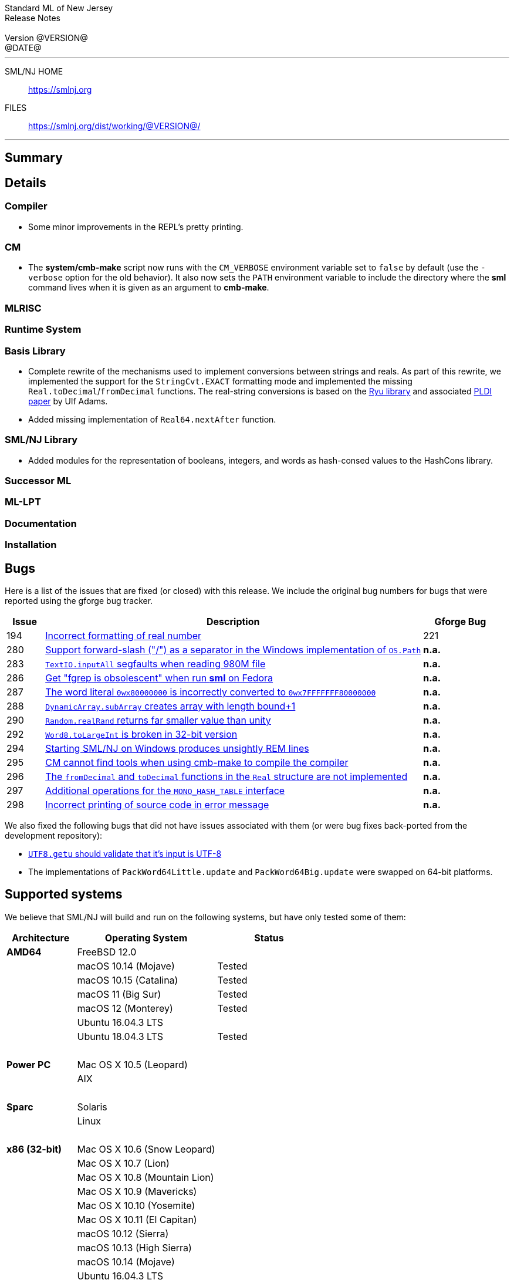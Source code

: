 // A template for creating release notes for a version
//
:version: @VERSION@
:date: @DATE@
:dist-dir: https://smlnj.org/dist/working/{version}/
:history: {dist-dir}HISTORY.html
:issue-base: https://github.com/smlnj/legacy/issues
:smlnj-issue-base: https://github.com/smlnj/smlnj/issues
:pull-base: https://github.com/smlnj/legacy/pull
:smlnj-pull-base: https://github.com/smlnj/smlnj/pull
:stem: latexmath
:source-highlighter: pygments
:stylesheet: release-notes.css
:notitle:

= Standard ML of New Jersey Release Notes

[subs=attributes]
++++
<div class="smlnj-banner">
  <span class="title"> Standard ML of New Jersey <br/> Release Notes </span>
  <br/> <br/>
  <span class="subtitle"> Version {version} <br/> {date} </span>
</div>
++++

''''''''
--
SML/NJ HOME::
  https://www.smlnj.org/index.html[[.tt]#https://smlnj.org#]
FILES::
  {dist-dir}index.html[[.tt]#{dist-dir}#]
--
''''''''

== Summary

// **** summary description of release

== Details

// **** details: include those sections that are relevant

=== Compiler

* Some minor improvements in the REPL's pretty printing.

=== CM

* The *system/cmb-make* script now runs with the `CM_VERBOSE` environment variable
  set to `false` by default (use the `-verbose` option for the old behavior).  It
  also now sets the `PATH` environment variable to include the directory where the
  *sml* command lives when it is given as an argument to *cmb-make*.

=== MLRISC

=== Runtime System

=== Basis Library

* Complete rewrite of the mechanisms used to implement conversions
  between strings and reals.  As part of this rewrite, we implemented the
  support for the `StringCvt.EXACT` formatting mode and implemented the
  missing `Real.toDecimal`/`fromDecimal` functions.  The real-string
  conversions is based on the https://github.com/ulfjack/ryu[Ryu library]
  and associated https://doi.org/10.1145/3296979.3192369[PLDI paper]
  by Ulf Adams.

* Added missing implementation of `Real64.nextAfter` function.

=== SML/NJ Library

* Added modules for the representation of booleans, integers, and words
  as hash-consed values to the HashCons library.

=== Successor ML

=== ML-LPT

=== Documentation

=== Installation

== Bugs

Here is a list of the issues that are fixed (or closed) with this release.
We include the original bug numbers for bugs that were reported using the
gforge bug tracker.

[.buglist,cols="^1,<10,^2",strips="none",options="header"]
|=======
| Issue
| Description
| Gforge Bug
| [.bugid]#194#
| {issue-base}/194[Incorrect formatting of real number]
| 221
| [.bugid]#280#
| {issue-base}/280[Support forward-slash ("/") as a separator in the Windows implementation of `OS.Path`]
| **n.a.**
| [.bugid]#283#
| {issue-base}/283[`TextIO.inputAll` segfaults when reading 980M file]
| **n.a.**
| [.bugid]#286#
| {issue-base}/286[Get "fgrep is obsolescent" when run **sml** on Fedora]
| **n.a.**
| [.bugid]#287#
| {issue-base}/287[The word literal `0wx80000000` is incorrectly converted to `0wx7FFFFFFF80000000`]
| **n.a.**
| [.bugid]#288#
| {issue-base}/288[`DynamicArray.subArray` creates array with length bound+1]
| **n.a.**
| [.bugid]#290#
| {issue-base}/290[`Random.realRand` returns far smaller value than unity]
| **n.a.**
| [.bugid]#292#
| {issue-base}/292[`Word8.toLargeInt` is broken in 32-bit version]
| **n.a.**
| [.bugid]#294#
| {issue-base}/294[Starting SML/NJ on Windows produces unsightly REM lines]
| **n.a.**
| [.bugid]#295#
| {issue-base}/295[CM cannot find tools when using cmb-make to compile the compiler]
| **n.a.**
| [.bugid]#296#
| {issue-base}/296[The `fromDecimal` and `toDecimal` functions in the `Real` structure are not implemented]
| **n.a.**
| [.bugid]#297#
| {issue-base}/297[Additional operations for the `MONO_HASH_TABLE` interface]
| **n.a.**
| [.bugid]#298#
| {issue-base}/298[Incorrect printing of source code in error message]
| **n.a.**
//| [.bugid]#@ID#
//| {issue-base}/@ID[@DESCRIPTION]
//| [old bug #@OLDID]
|=======

We also fixed the following bugs that did not have issues
associated with them (or were bug fixes back-ported from the
development repository):
--
* {smlnj-issue-base}/276[`UTF8.getu` should validate that it's input is UTF-8]

* The implementations of `PackWord64Little.update` and `PackWord64Big.update`
  were swapped on 64-bit platforms.
--

== Supported systems

We believe that SML/NJ will build and run on the following systems, but have only
tested some of them:

[.support-table,cols="^2s,^4v,^3v",options="header",strips="none"]
|=======
| Architecture | Operating System | Status
| AMD64 | FreeBSD 12.0 |
| | macOS 10.14 (Mojave) | Tested
| | macOS 10.15 (Catalina) | Tested
| | macOS 11 (Big Sur) | Tested
| | macOS 12 (Monterey) | Tested
| | Ubuntu 16.04.3 LTS |
| | Ubuntu 18.04.3 LTS | Tested
| {nbsp} | |
| Power PC | Mac OS X 10.5 (Leopard) |
| | AIX |
| {nbsp} | |
| Sparc | Solaris |
| | Linux |
| {nbsp} | |
| x86 (32-bit) | Mac OS X 10.6 (Snow Leopard) |
| | Mac OS X 10.7 (Lion) |
| | Mac OS X 10.8 (Mountain Lion) |
| | Mac OS X 10.9 (Mavericks) |
| | Mac OS X 10.10 (Yosemite) |
| | Mac OS X 10.11 (El Capitan) |
| | macOS 10.12 (Sierra) |
| | macOS 10.13 (High Sierra) |
| | macOS 10.14 (Mojave) |
| | Ubuntu 16.04.3 LTS |
| | Other Linux variants |
| | FreeBSD 12.0 |
| | Other BSD variants |
| | Windows 7 |
| | Windows 10 |
| | Cygwin (32-bit) |
| {nbsp} | |
|=======

=== 32-bit macOS issues

While the {dist-dir}smlnj-x86-{version}.pkg[x86 installer]
for {version} works on **macOs** 10.14 Mojave, building from source
requires some extra steps because the version of **Xcode**
distributed for Mojave does not include a 32-bit SDK.

Another issue that you may encounter
when building on **macOs** 10.14 Mojave is an error message for a shell
script of the form

.....
  /bin/sh: bad interpreter: Operation not permitted
.....

This error arises because the `com.apple.quarantine` attribute is set on the
shell script.  To fix the problem, remove the attribute using the command

[source,shell]
-----
  xattr -d com.apple.quarantine shell-script
-----
and resume the build.
